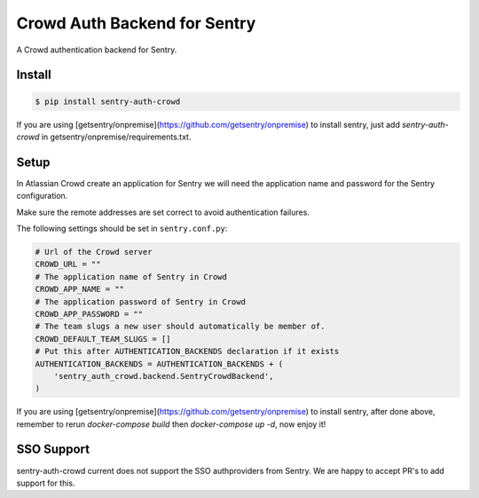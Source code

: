 Crowd Auth Backend for Sentry
=============================

A Crowd authentication backend for Sentry.


Install
-------

.. code-block:: console

    $ pip install sentry-auth-crowd

If you are using [getsentry/onpremise](https://github.com/getsentry/onpremise) to install sentry, just add `sentry-auth-crowd` in getsentry/onpremise/requirements.txt.

Setup
-----

In Atlassian Crowd create an application for Sentry we will need the
application name and password for the Sentry configuration.

Make sure the remote addresses are set correct to avoid authentication failures.

The following settings should be set in ``sentry.conf.py``:

.. code-block:: python

    # Url of the Crowd server
    CROWD_URL = ""
    # The application name of Sentry in Crowd
    CROWD_APP_NAME = ""
    # The application password of Sentry in Crowd
    CROWD_APP_PASSWORD = ""
    # The team slugs a new user should automatically be member of.
    CROWD_DEFAULT_TEAM_SLUGS = []
    # Put this after AUTHENTICATION_BACKENDS declaration if it exists
    AUTHENTICATION_BACKENDS = AUTHENTICATION_BACKENDS + (
        'sentry_auth_crowd.backend.SentryCrowdBackend',
    )
    
If you are using [getsentry/onpremise](https://github.com/getsentry/onpremise) to install sentry, after done above, remember to rerun `docker-compose build` then `docker-compose up -d`, now enjoy it!

SSO Support
-----------

sentry-auth-crowd current does not support the SSO authproviders from Sentry.
We are happy to accept PR's to add support for this.
